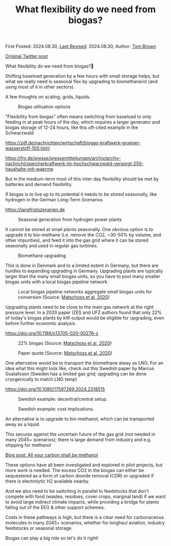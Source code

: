 #+TITLE: What flexibility do we need from biogas?

First Posted: 2024.08.30, [[https://github.com/nworbmot/nworbmot-blog][Last Revised]]: 2024.08.30, Author: [[https://www.nworbmot.org/][Tom Brown]]

[[https://twitter.com/nworbmot/status/1829517518727188665][Original Twitter post]]

What flexibility do we need from biogas?🌱

Shifting baseload generation by a few hours with small storage helps,
but what we really need is seasonal flex by upgrading to biomethane/ol
(and using most of it in other sectors).

A few thoughts on scaling, grids, liquids. 


#+CAPTION: Biogas utilisation options
[[./graphics/biogas_flex/biomethane.jpg]]

"Flexibility from biogas" often means switching from baseload to only feeding in at peak hours of the day, which requires a larger generator and biogas storage of 12-24 hours, like this oft-cited example in the Schwarzwald

https://zdf.de/nachrichten/wirtschaft/biogas-kraftwerk-gruener-wasserstoff-100.html

https://fnr.de/presse/pressemitteilungen/archiv/archiv-nachricht/speicherkraftwerk-im-hochschwarzwald-versorgt-250-haushalte-mit-waerme


But in the medium-term most of this inter-day flexibility should be met by batteries and demand flexibility.

If biogas is to live up to its potential it needs to be stored seasonally, like hydrogen in the German Long-Term Scenarios

https://langfristszenarien.de




#+CAPTION: Seasonal generation from hydrogen power plants
[[./graphics/biogas_flex/h2_seasonal.png]]



It cannot be stored at small plants seasonally. One obvious option is to upgrade it to bio-methane (i.e. remove the CO2, ~30-50% by volume, and other impurities), and feed it into the gas grid where it can be stored seasonally and used in regular gas turbines.

#+CAPTION: Biomethane upgrading
[[./graphics/biogas_flex/biomethane.jpg]]


This is done in Denmark and to a limited extent in Germany, but there are hurdles to expanding upgrading in Germany. Upgrading plants are typically larger than the many small biogas units, so you have to pool many smaller biogas units with a local biogas pipeline network.



#+CAPTION: Local biogas pipeline networks aggregate small biogas units for conversion  (Source: [[https://doi.org/10.1186/s13705-020-00276-z][Matschoss et al, 2020]])
[[./graphics/biogas_flex/pooling.png]]

Upgrading plants need to be close to the main gas network at the right pressure level. In a 2020 paper IZES and UFZ
authors found that only 22% of today's biogas plants by kW output would be eligible for upgrading, even before further economic analysis.

https://doi.org/10.1186/s13705-020-00276-z



#+CAPTION: 22% biogas (Source: [[https://doi.org/10.1186/s13705-020-00276-z][Matschoss et al, 2020]])
[[./graphics/biogas_flex/22pc_biogas.png]]






#+CAPTION: Paper quote (Source: [[https://doi.org/10.1186/s13705-020-00276-z][Matschoss et al, 2020]])
[[./graphics/biogas_flex/pressure.png]]


One alternative would be to transport the biomethane alway as LNG. For an idea what this might look like, check out this Swedish paper by Marcus Gustafsson (Sweden has a limited gas grid; upgrading can be done cryogenically to match LNG temp)

https://doi.org/10.1080/17597269.2024.2318515




#+CAPTION: Swedish example: decentral/central setup.
[[./graphics/biogas_flex/sweden_setup.png]]


#+CAPTION: Swedish example: cost implications.
[[./graphics/biogas_flex/sweden_cost.png]]


An alternative is to upgrade to bio-methanol, which can be transported away as a liquid.

This secures against the uncertain future of the gas grid (not needed in many 2045+ scenarios); there is large demand from industry and e.g. shipping for methanol

[[./carbon-be-methanol.html][Blog post: All your carbon shall be methanol]]


These options have all been investigated and explored in pilot projects, but more work is needed. The excess CO2 in the biogas can either be sequestered as a form of carbon dioxide removal (CDR) or upgraded if there is electrolytic H2 available nearby.

And we also need to be switching in parallel to feedstocks that don't compete with food (wastes, residues, cover crops, marginal land) if we want to avoid large indirect climate impacts, while providing a bridge for plants falling out of the EEG & other support schemes.


Costs in these pathways is high, but there is a clear need for carbonaceous molecules in many 2045+ scenarios, whether for longhaul aviation, industry feedstocks or seasonal storage.

Biogas can play a big role so let's do it right!


[[./graphics/biogas_flex/biogas_plant.jpg]]


[[./graphics/biogas_flex/schwarzwald.png]]



